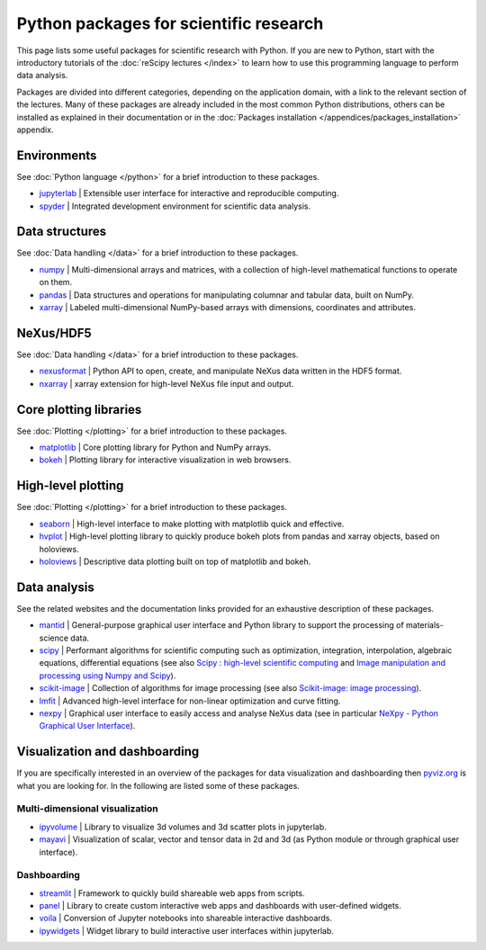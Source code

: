 =======================================
Python packages for scientific research
=======================================

This page lists some useful packages for scientific research with Python. If you are new to Python, start with the introductory tutorials of the :doc:`reScipy lectures </index>` to learn how to use this programming language to perform data analysis.

Packages are divided into different categories, depending on the application domain, with a link to the relevant section of the lectures. Many of these packages are already included in the most common Python distributions, others can be installed as explained in their documentation or in the :doc:`Packages installation </appendices/packages_installation>` appendix.


Environments
============
See :doc:`Python language </python>` for a brief introduction to these packages.

* `jupyterlab <https://jupyter.org/>`_ | Extensible user interface for interactive and reproducible computing.
* `spyder <https://docs.spyder-ide.org/>`_ | Integrated development environment for scientific data analysis.


Data structures
===============
See :doc:`Data handling </data>` for a brief introduction to these packages.

* `numpy <https://numpy.org/>`_ | Multi-dimensional arrays and matrices, with a collection of high-level mathematical functions to operate on them.
* `pandas <https://pandas.pydata.org/>`_ |  Data structures and operations for manipulating columnar and tabular data, built on NumPy.
* `xarray <https://xarray.pydata.org/>`_ | Labeled multi-dimensional NumPy-based arrays with dimensions, coordinates and attributes.


NeXus/HDF5
==========
See :doc:`Data handling </data>` for a brief introduction to these packages.

* `nexusformat <https://nexpy.github.io/nexpy/>`_ | Python API to open, create, and manipulate NeXus data written in the HDF5 format.
* `nxarray <https://nxarray.readthedocs.io/>`_ | xarray extension for high-level NeXus file input and output.


Core plotting libraries
=======================
See :doc:`Plotting </plotting>` for a brief introduction to these packages.

* `matplotlib <https://matplotlib.org/>`_ | Core plotting library for Python and NumPy arrays.
* `bokeh <http://bokeh.org/>`_ | Plotting library for interactive visualization in web browsers.


High-level plotting
===================
See :doc:`Plotting </plotting>` for a brief introduction to these packages.

* `seaborn <https://seaborn.pydata.org/>`_ | High-level interface to make plotting with matplotlib quick and effective.
* `hvplot <https://hvplot.holoviz.org/>`_ | High-level plotting library to quickly produce bokeh plots from pandas and xarray objects, based on holoviews.
* `holoviews <http://holoviews.org/>`_ | Descriptive data plotting built on top of matplotlib and bokeh.


Data analysis
=============
See the related websites and the documentation links provided for an exhaustive description of these packages.

* `mantid <https://www.mantidproject.org/>`_ | General-purpose graphical user interface and Python library to support the processing of materials-science data.
* `scipy <https://scipy.org/>`_ | Performant algorithms for scientific computing such as optimization, integration, interpolation, algebraic equations, differential equations (see also `Scipy : high-level scientific computing <https://scipy-lectures.org/intro/scipy.html>`_ and `Image manipulation and processing using Numpy and Scipy <https://scipy-lectures.org/advanced/image_processing/index.html>`_).
* `scikit-image <https://scikit-image.org/>`_ | Collection of algorithms for image processing (see also `Scikit-image: image processing <https://scipy-lectures.org/packages/scikit-image/index.html>`_).
* `lmfit <https://lmfit.github.io/lmfit-py/>`_ | Advanced high-level interface for non-linear optimization and curve fitting.
* `nexpy <https://nexpy.github.io/nexpy/>`_ | Graphical user interface to easily access and analyse NeXus data (see in particular `NeXpy - Python Graphical User Interface <https://nexpy.github.io/nexpy/pythongui.html>`_).


Visualization and dashboarding
==============================

If you are specifically interested in an overview of the packages for data visualization and dashboarding then `pyviz.org <https://pyviz.org/>`_ is what you are looking for. In the following are listed some of these packages.


Multi-dimensional visualization
-------------------------------

* `ipyvolume <https://ipyvolume.readthedocs.io/>`_ | Library to visualize 3d volumes and 3d scatter plots in jupyterlab.
* `mayavi <https://docs.enthought.com/mayavi/mayavi/>`_ | Visualization of scalar, vector and tensor data in 2d and 3d (as Python module or through graphical user interface).


Dashboarding
------------

* `streamlit <https://streamlit.io/>`_ | Framework to quickly build shareable web apps from scripts.
* `panel <https://panel.holoviz.org/>`_ | Library to create custom interactive web apps and dashboards with user-defined widgets.
* `voila <https://voila.readthedocs.io/>`_ | Conversion of Jupyter notebooks into shareable interactive dashboards.
* `ipywidgets <https://ipywidgets.readthedocs.io/>`_ | Widget library to build interactive user interfaces within jupyterlab.
